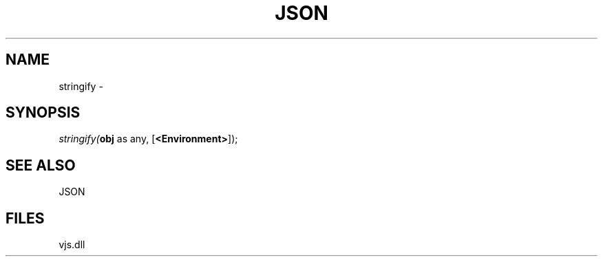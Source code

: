 .\" man page create by R# package system.
.TH JSON 1 2000-Jan "stringify" "stringify"
.SH NAME
stringify \- 
.SH SYNOPSIS
\fIstringify(\fBobj\fR as any, 
[\fB<Environment>\fR]);\fR
.SH SEE ALSO
JSON
.SH FILES
.PP
vjs.dll
.PP
